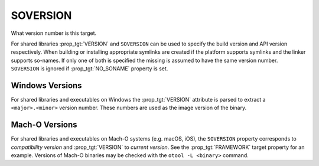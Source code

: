 SOVERSION
---------

What version number is this target.

For shared libraries :prop_tgt:`VERSION` and ``SOVERSION`` can be used to
specify the build version and API version respectively.  When building or
installing appropriate symlinks are created if the platform supports
symlinks and the linker supports so-names.  If only one of both is
specified the missing is assumed to have the same version number.
``SOVERSION`` is ignored if :prop_tgt:`NO_SONAME` property is set.

Windows Versions
^^^^^^^^^^^^^^^^

For shared libraries and executables on Windows the :prop_tgt:`VERSION`
attribute is parsed to extract a ``<major>.<minor>`` version number.
These numbers are used as the image version of the binary.

Mach-O Versions
^^^^^^^^^^^^^^^

For shared libraries and executables on Mach-O systems (e.g. macOS, iOS),
the ``SOVERSION`` property corresponds to *compatibility version* and
:prop_tgt:`VERSION` to *current version*.  See the :prop_tgt:`FRAMEWORK` target
property for an example.  Versions of Mach-O binaries may be checked with the
``otool -L <binary>`` command.
